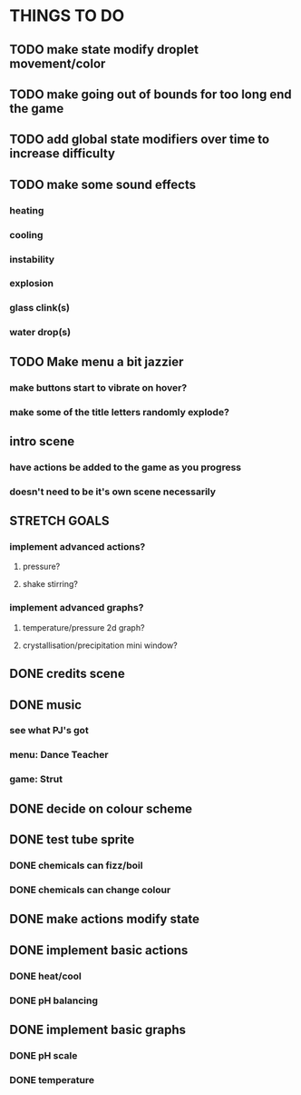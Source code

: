 * THINGS TO DO

** TODO make state modify droplet movement/color

** TODO make going out of bounds for too long end the game

** TODO add global state modifiers over time to increase difficulty

** TODO make some sound effects
*** heating
*** cooling
*** instability
*** explosion
*** glass clink(s)
*** water drop(s)

** TODO Make menu a bit jazzier
*** make buttons start to vibrate on hover?
*** make some of the title letters randomly explode?

** intro scene
*** have actions be added to the game as you progress
*** doesn't need to be it's own scene necessarily

** STRETCH GOALS
*** implement advanced actions?
**** pressure?
**** shake stirring?
*** implement advanced graphs?
**** temperature/pressure 2d graph?
**** crystallisation/precipitation mini window?



** DONE credits scene
   CLOSED: [2021-10-02 Sat 10:07]
** DONE music
   CLOSED: [2021-10-02 Sat 10:49]
*** see what PJ's got
*** menu: Dance Teacher
*** game: Strut
** DONE decide on colour scheme
   CLOSED: [2021-10-02 Sat 16:55]
** DONE test tube sprite
   CLOSED: [2021-10-03 Sun 10:48]
*** DONE chemicals can fizz/boil
*** DONE chemicals can change colour
** DONE make actions modify state
   CLOSED: [2021-10-03 Sun 22:48]
** DONE implement basic actions
   CLOSED: [2021-10-04 Mon 09:26]
*** DONE heat/cool
*** DONE pH balancing
** DONE implement basic graphs
   CLOSED: [2021-10-04 Mon 09:26]
*** DONE pH scale
*** DONE temperature
